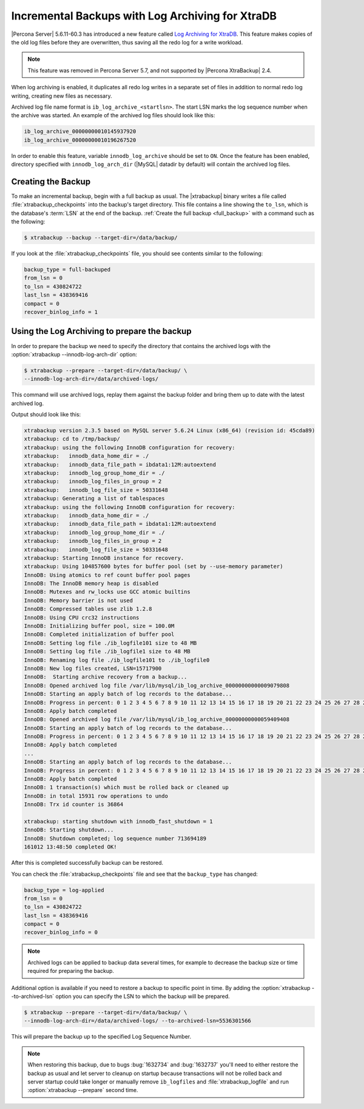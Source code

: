 .. _xb_incremental_ps_56:

=================================================
Incremental Backups with Log Archiving for XtraDB
=================================================

|Percona Server| 5.6.11-60.3 has introduced a new feature called `Log Archiving
for XtraDB
<http://www.percona.com/doc/percona-server/5.6/management/log_archiving.html>`_.
This feature makes copies of the old log files before they are overwritten,
thus saving all the redo log for a write workload.

.. note::

  This feature was removed in Percona Server 5.7, and not supported by |Percona
  XtraBackup| 2.4.


When log archiving is enabled, it duplicates all redo log writes in a separate
set of files in addition to normal redo log writing, creating new files as
necessary.

Archived log file name format is ``ib_log_archive_<startlsn>``. The start LSN
marks the log sequence number when the archive was started. An example of the
archived log files should look like this:

.. code-block:: text

 ib_log_archive_00000000010145937920
 ib_log_archive_00000000010196267520

In order to enable this feature, variable ``innodb_log_archive`` should
be set to ``ON``. Once the feature has been enabled, directory specified with
``innodb_log_arch_dir`` (|MySQL| datadir by default) will contain the
archived log files.

Creating the Backup
===================

To make an incremental backup, begin with a full backup as usual. The
|xtrabackup| binary writes a file called :file:`xtrabackup_checkpoints` into
the backup's target directory. This file contains a line showing the
``to_lsn``, which is the database's :term:`LSN` at the end of the backup.
:ref:`Create the full backup <full_backup>` with a command such as the
following:

.. code-block:: bash

  $ xtrabackup --backup --target-dir=/data/backup/

If you look at the :file:`xtrabackup_checkpoints` file, you should see contents
similar to the following:

.. code-block:: text

  backup_type = full-backuped
  from_lsn = 0
  to_lsn = 430824722
  last_lsn = 438369416
  compact = 0
  recover_binlog_info = 1

Using the Log Archiving to prepare the backup
=============================================

In order to prepare the backup we need to specify the directory that contains
the archived logs with the :option:`xtrabackup --innodb-log-arch-dir` option:

.. code-block:: text

 $ xtrabackup --prepare --target-dir=/data/backup/ \
 --innodb-log-arch-dir=/data/archived-logs/

This command will use archived logs, replay them against the backup folder and
bring them up to date with the latest archived log.

Output should look like this:

.. code-block:: text

  xtrabackup version 2.3.5 based on MySQL server 5.6.24 Linux (x86_64) (revision id: 45cda89)
  xtrabackup: cd to /tmp/backup/
  xtrabackup: using the following InnoDB configuration for recovery:
  xtrabackup:   innodb_data_home_dir = ./
  xtrabackup:   innodb_data_file_path = ibdata1:12M:autoextend
  xtrabackup:   innodb_log_group_home_dir = ./
  xtrabackup:   innodb_log_files_in_group = 2
  xtrabackup:   innodb_log_file_size = 50331648
  xtrabackup: Generating a list of tablespaces
  xtrabackup: using the following InnoDB configuration for recovery:
  xtrabackup:   innodb_data_home_dir = ./
  xtrabackup:   innodb_data_file_path = ibdata1:12M:autoextend
  xtrabackup:   innodb_log_group_home_dir = ./
  xtrabackup:   innodb_log_files_in_group = 2
  xtrabackup:   innodb_log_file_size = 50331648
  xtrabackup: Starting InnoDB instance for recovery.
  xtrabackup: Using 104857600 bytes for buffer pool (set by --use-memory parameter)
  InnoDB: Using atomics to ref count buffer pool pages
  InnoDB: The InnoDB memory heap is disabled
  InnoDB: Mutexes and rw_locks use GCC atomic builtins
  InnoDB: Memory barrier is not used
  InnoDB: Compressed tables use zlib 1.2.8
  InnoDB: Using CPU crc32 instructions
  InnoDB: Initializing buffer pool, size = 100.0M
  InnoDB: Completed initialization of buffer pool
  InnoDB: Setting log file ./ib_logfile101 size to 48 MB
  InnoDB: Setting log file ./ib_logfile1 size to 48 MB
  InnoDB: Renaming log file ./ib_logfile101 to ./ib_logfile0
  InnoDB: New log files created, LSN=15717900
  InnoDB:  Starting archive recovery from a backup...
  InnoDB: Opened archived log file /var/lib/mysql/ib_log_archive_00000000000009079808
  InnoDB: Starting an apply batch of log records to the database...
  InnoDB: Progress in percent: 0 1 2 3 4 5 6 7 8 9 10 11 12 13 14 15 16 17 18 19 20 21 22 23 24 25 26 27 28 29 30 31 32 33 34 35 36 37 38 39 40 41 42 43 44 45 46 47 48 49 50 51 52 53 54 55 56 57 58 59 60 61 62 63 64 65 66 67 68 69 70 71 72 73 74 75 76 77 78 79 80 81 82 83 84 85 86 87 88 89 90 91 92 93 94 95 96 97 98 99
  InnoDB: Apply batch completed
  InnoDB: Opened archived log file /var/lib/mysql/ib_log_archive_00000000000059409408
  InnoDB: Starting an apply batch of log records to the database...
  InnoDB: Progress in percent: 0 1 2 3 4 5 6 7 8 9 10 11 12 13 14 15 16 17 18 19 20 21 22 23 24 25 26 27 28 29 30 31 32 33 34 35 36 37 38 39 40 41 42 43 44 45 46 47 48 49 50 51 52 53 54 55 56 57 58 59 60 61 62 63 64 65 66 67 68 69 70 71 72 73 74 75 76 77 78 79 80 81 82 83 84 85 86 87 88 89 90 91 92 93 94 95 96 97 98 99
  InnoDB: Apply batch completed
  ...
  InnoDB: Starting an apply batch of log records to the database...
  InnoDB: Progress in percent: 0 1 2 3 4 5 6 7 8 9 10 11 12 13 14 15 16 17 18 19 20 21 22 23 24 25 26 27 28 29 30 31 32 33 34 35 36 37 38 39 40 41 42 43 44 45 46 47 48 49 50 51 52 53 54 55 56 57 58 59 60 61 62 63 64 65 66 67 68 69 70 71 72 73 74 75 76 77 78 79 80 81 82 83 84 85 86 87 88 89 90 91 92 93 94 95 96 97 98 99
  InnoDB: Apply batch completed
  InnoDB: 1 transaction(s) which must be rolled back or cleaned up
  InnoDB: in total 15931 row operations to undo
  InnoDB: Trx id counter is 36864

  xtrabackup: starting shutdown with innodb_fast_shutdown = 1
  InnoDB: Starting shutdown...
  InnoDB: Shutdown completed; log sequence number 713694189
  161012 13:48:50 completed OK!

After this is completed successfully backup can be restored.

You can check the :file:`xtrabackup_checkpoints` file and see that the
``backup_type`` has changed:

.. code-block:: text

   backup_type = log-applied
   from_lsn = 0
   to_lsn = 430824722
   last_lsn = 438369416
   compact = 0
   recover_binlog_info = 0

.. note::

   Archived logs can be applied to backup data several times, for example to
   decrease the backup size or time required for preparing the backup.

Additional option is available if you need to restore a backup to specific
point in time. By adding the :option:`xtrabackup --to-archived-lsn` option you
can specify the LSN to which the backup will be prepared.

.. code-block:: bash

  $ xtrabackup --prepare --target-dir=/data/backup/ \
  --innodb-log-arch-dir=/data/archived-logs/ --to-archived-lsn=5536301566

This will prepare the backup up to the specified Log Sequence Number.

.. note::

  When restoring this backup, due to bugs :bug:`1632734` and :bug:`1632737`
  you'll need to either restore the backup as usual and let server to cleanup
  on startup because transactions will not be rolled back and server startup
  could take longer or manually remove ``ib_logfiles`` and
  :file:`xtrabackup_logfile` and run :option:`xtrabackup --prepare` second
  time.
